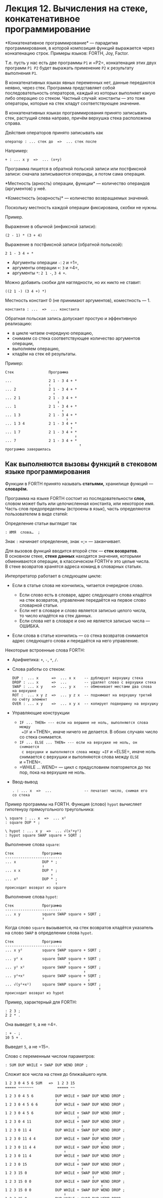 * Лекция 12. Вычисления на стеке, конкатенативное программирование
  :PROPERTIES:
  :CUSTOM_ID: лекция-12.-вычисления-на-стеке-конкатенативное-программирование
  :END:
*Конкатенативное программирование* --- парадигма программирования,
в которой композиция функций выражается через конкатенацию строк.
Примеры языков: FORTH, Joy, Factor.

Т.е. пусть у нас есть две программы =P1= и =P2=, конкатенация этих двух
программ =P1 P2= будет выражать применение =P2= к результату выполнения
=P1=.

В конкатенативных языках явных переменных нет, данные передаются неявно,
через стек. Программа представляет собой последовательность операторов,
каждый из которых выполняет какую либо операцию со стеком. Частный
случай: константы --- это тоже операторы, которые на стек кладут
соответствующее значение.

В конкатенативных языках программирования принято записывать стек,
растущий слева направо, причём верхушка стека расположена справа.

Действия операторов принято записывать как

#+begin_example
  оператор : ... стек до  =>  ... стек после
#+end_example

Например:

#+begin_example
  + : ... x y  =>  ... (x+y)
#+end_example

Программа пишется в обратной польской записи или постфиксной записи:
сначала записываются операнды, а потом сама операция.

*Местность (арность) операции, функции* --- количество операндов
(аргументов) у неё.

*Коместность (коарность)* --- количество возвращаемых значений.

Поскольку местность каждой операции фиксирована, скобки не нужны.

Пример.

Выражение в обычной (инфиксной записи):

#+begin_example
  (2 - 1) * (3 + 4)
#+end_example

Выражение в постфиксной записи (обратной польской):

#+begin_example
  2 1 - 3 4 + *
#+end_example

- Аргументы операции =-=: =2= и =1=,
- аргументы операции =+=: =3= и =4=,
- аргументы =*=: =2 1 -=, =3 4 +=.

Можно добавить скобки для наглядности, но их никто не ставит:

#+begin_example
  ((2 1 -) (3 4 +) *)
#+end_example

Местность констант 0 (не принимают аргументов), коместность --- 1.

#+begin_example
  константа : ...  =>  ... константа
#+end_example

Обратная польская запись допускает простую и эффективную реализацию:

- в цикле читаем очередную операцию,
- снимаем со стека соответствующее количество аргументов операции,
- выполняем операцию,
- кладём на стек её результаты.

Пример:

#+begin_example
  Стек                Программа

  ...                 2 1 - 3 4 + *
                      ↑
  ... 2               2 1 - 3 4 + *
                        ↑
  ... 2 1             2 1 - 3 4 + *
                          ↑
  ... 1               2 1 - 3 4 + *
                            ↑
  ... 1 3             2 1 - 3 4 + *
                              ↑
  ... 1 3 4           2 1 - 3 4 + *
                                ↑
  ... 1 7             2 1 - 3 4 + *
                                  ↑
  ... 7               2 1 - 3 4 + *
                                    ↑
  программа завершилась
#+end_example

** Как выполняются вызовы функций в стековом языке программирования
   :PROPERTIES:
   :CUSTOM_ID: как-выполняются-вызовы-функций-в-стековом-языке-программирования
   :END:
Функции в FORTH принято называть *статьями,* хранилище функций ---
*словарём.*

Программа на языке FORTH состоит из последовательности *слов,* словом
может быть или целочисленная константа, или некоторое имя. Часть слов
предопределены (встроены в язык), часть определяются пользователем
в виде статей:

Определение статьи выглядит так

#+begin_example
   : ИМЯ  слова…  ;
#+end_example

Знак =:= начинает определение, знак =;= --- заканчивает.

Для вызовов функций вводится второй стек --- *стек возвратов.*
В основном стеке, *стеке данных* находятся значения, которыми
обмениваются операции, в классическом FORTH'е это целые числа. В стеке
возвратов хранятся адреса команд в словарных статьях.

Интерпретатор работает в следующем цикле:

- Если в статье слова не кончились, читается очередное слово.

  - Если слово есть в словаре, адрес следующего слова кладётся на стек
    возвратов, управление передаётся на первое слово словарной статьи.
  - Если нет в словаре и слово является записью целого числа, то число
    кладётся на стек данных.
  - Если слова нет в словаре и оно не является записью числа --- ОШИБКА.

- Если слова в статье кончились --- со стека возвратов снимается адрес
  следующего слова и передаётся на него управление.

Некоторые встроенные слова FORTH:

- Арифметика: =+=, =-=, =*=, =/=.

- Слова работы со стеком:

  #+begin_example
    DUP :  ... x      =>  ... x x    -- дублирует верхушку стека
    DROP : ... x      =>  ...        -- удаляет слово с верхушки стека
    SWAP : ... x y    =>  ... y x    -- обменивает местами два слова на верхушке
    ROT :  ... x y z  =>  ... y z x  -- поднимает на верхушку третий по счёту элемент
    OVER : ... x y    =>  ... x y x  -- копирует подвершину на верхушку
  #+end_example

- Управляющие конструкции

  - =IF ... THEN= --- если на вершине не ноль, выполняются слова между
    =IF= и =THEN=, иначе ничего не делается. В обоих случаях число
    со стека снимается.
  - =IF ... ELSE ... THEN= --- если на верхушке не ноль, он снимается
    с верхушки и выполняются слова между =IF= и =ELSE=, иначе ноль
    снимается с верхушки и выполняются слова между =ELSE= и =THEN=.
  - =WHILE ... WEND= --- цикл с предусловием повторяется до тех пор,
    пока на верхушке не ноль.

- Ввод-вывод

  #+begin_example
    . : ... x  =>  ...               -- печатает число, снимая его со стека
  #+end_example

Пример программы на FORTH. Функция (слово) =hypot= вычисляет гипотенузу
прямоугольного треугольника:

#+begin_example
  \ square : ... x  =>  ... x²
  : square DUP * ;

  \ hypot : ... x y  =>  ... √(x²+y²)
  : hypot square SWAP square + SQRT ;
#+end_example

Выполнение слова =square=:

#+begin_example
  Стек             Программа
  --------------------------
  ... x            DUP * ;
                   ↑
  ... x x          DUP * ;
                       ↑
  ... x²           DUP * ;
                         ↑
  происходит возврат из square
#+end_example

Выполнение слова =hypot=:

#+begin_example
  Стек             Программа
  --------------------------
  ... x y          square SWAP square + SQRT ;
                   ↑
#+end_example

Когда слово =square= вызывается, на стек возвратов кладётся указатель
на слово =SWAP= в определении слова =hypot=.

#+begin_example
  Стек             Программа
  --------------------------
  ... x y²         square SWAP square + SQRT ;
                          ↑
  ... y² x         square SWAP square + SQRT ;
                               ↑
  ... y² x²        square SWAP square + SQRT ;
                                      ↑
  ... y²+x²        square SWAP square + SQRT ;
                                        ↑
  ... √(y²+x²)     square SWAP square + SQRT ;
                                             ↑
  происходит возврат из hypot
#+end_example

Пример, характерный для FORTH:

#+begin_example
  : 2 3 ;
  2 2 * .
#+end_example

Она выведет =9=, а не =4=.

#+begin_example
  : + - ;
  10 5 + .
#+end_example

Выведет =5=, а не =15=.

Слово с переменным числом параметров:

#+begin_example
  : SUM DUP WHILE + SWAP DUP WEND DROP ;
#+end_example

Сложит все числа на стеке до ближайшего нуля.

#+begin_example
  1 2 3 0 4 5 6 SUM   =>  1 2 3 15
  ===== ~~~~~~~           ===== ~~

  1 2 3 0 4 5 6          DUP WHILE + SWAP DUP WEND DROP ;
                         ↑
  1 2 3 0 4 5 6 6        DUP WHILE + SWAP DUP WEND DROP ;
                             ↑
  1 2 3 0 4 5 6          DUP WHILE + SWAP DUP WEND DROP ;
                                   ↑
  1 2 3 0 4 11           DUP WHILE + SWAP DUP WEND DROP ;
                                     ↑
  1 2 3 0 11 4           DUP WHILE + SWAP DUP WEND DROP ;
                                          ↑
  1 2 3 0 11 4 4         DUP WHILE + SWAP DUP WEND DROP ;
                                              ↑
  1 2 3 0 11 4 4         DUP WHILE + SWAP DUP WEND DROP ;
                             ↑
  1 2 3 0 11 4           DUP WHILE + SWAP DUP WEND DROP ;
                                   ↑
  1 2 3 0 15             DUP WHILE + SWAP DUP WEND DROP ;
                                     ↑
  1 2 3 15 0             DUP WHILE + SWAP DUP WEND DROP ;
                                          ↑
  1 2 3 15 0 0           DUP WHILE + SWAP DUP WEND DROP ;
                                              ↑
  1 2 3 15 0 0           DUP WHILE + SWAP DUP WEND DROP ;
                             ↑
  1 2 3 15 0             DUP WHILE + SWAP DUP WEND DROP ;
                                                   ↑
  1 2 3 15               DUP WHILE + SWAP DUP WEND DROP ;
                                                        ↑
#+end_example
